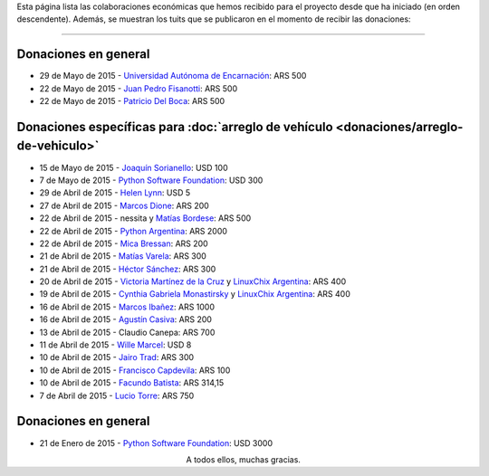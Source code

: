 .. title: Colaboradores
.. slug: donaciones/colaboradores
.. date: 2015-04-06 11:12:58 UTC-03:00
.. tags: donaciones, argentina en python
.. link: 
.. description: 
.. type: text
.. nocomments: True

Esta página lista las colaboraciones económicas que hemos recibido
para el proyecto desde que ha iniciado (en orden descendente). Además,
se muestran los tuits que se publicaron en el momento de recibir las
donaciones:

.. slides::

   unae.png
   fisadev.png
   pdelboca.png
   _joac.png
   ThePSF.png
   helenlynn.png
   marcosdione.png
   nessita-mbordese.png
   PythonArgentina.png
   micabressan_.png
   matuvarela.png
   hectorksanchez.png
   vkmc-linuxchixar.png
   cynpy-linuxchixar.png
   mgi1982.png
   casivaagustin.png
   _wille.png
   JairoTrad.png
   pancho_jay.png
   facundobatista.png
   luciotorre.png
   lidia.png
   phrase1.png
   phrase2.png

----

Donaciones en general
---------------------

* 29 de Mayo de 2015 - `Universidad Autónoma de Encarnación <http://www.unae.edu.py/>`_: ARS 500
* 22 de Mayo de 2015 - `Juan Pedro Fisanotti <https://twitter.com/fisadev>`_: ARS 500
* 22 de Mayo de 2015 - `Patricio Del Boca <https://twitter.com/pdelboca>`_: ARS 500

Donaciones específicas para :doc:`arreglo de vehículo <donaciones/arreglo-de-vehiculo>`
---------------------------------------------------------------------------------------

* 15 de Mayo de 2015 - `Joaquín Sorianello <https://twitter.com/_joac>`_: USD 100
* 7 de Mayo de 2015 - `Python Software Foundation <https://www.python.org/psf/>`__: USD 300
* 29 de Abril de 2015 - `Helen Lynn <https://twitter.com/helenlynn>`_: USD 5 
* 27 de Abril de 2015 - `Marcos Dione <http://www.grulic.org.ar/~mdione/glob/>`_: ARS 200
* 22 de Abril de 2015 - nessita y `Matías Bordese <https://twitter.com/mbordese>`_: ARS 500
* 22 de Abril de 2015 - `Python Argentina <https://twitter.com/PythonArgentina>`_: ARS 2000
* 22 de Abril de 2015 - `Mica Bressan <https://twitter.com/micabressan_>`_: ARS 200
* 21 de Abril de 2015 - `Matías Varela <https://twitter.com/matuvarela>`_: ARS 300
* 21 de Abril de 2015 - `Héctor Sánchez <https://twitter.com/hectorksanchez>`_: ARS 300
* 20 de Abril de 2015 - `Victoria Martínez de la Cruz <https://twitter.com/vkmc>`_ y `LinuxChix Argentina
  <https://twitter.com/linuxchixar>`_: ARS 400
* 19 de Abril de 2015 - `Cynthia Gabriela Monastirsky
  <https://twitter.com/cynpy>`_ y `LinuxChix Argentina
  <https://twitter.com/linuxchixar>`_: ARS 400
* 16 de Abril de 2015 - `Marcos Ibañez <https://twitter.com/mgi1982>`_: ARS 1000
* 16 de Abril de 2015 - `Agustín Casiva <https://twitter.com/casivaagustin>`_: ARS 200
* 13 de Abril de 2015 - Claudio Canepa: ARS 700
* 11 de Abril de 2015 - `Wille Marcel <https://twitter.com/_wille>`_: USD 8
* 10 de Abril de 2015 - `Jairo Trad <https://twitter.com/jairotrad>`_: ARS 300
* 10 de Abril de 2015 - `Francisco Capdevila <https://twitter.com/pancho_jay>`_: ARS 100
* 10 de Abril de 2015 - `Facundo Batista <http://taniquetil.com.ar/>`_: ARS 314,15
* 7 de Abril de 2015 - `Lucio Torre <https://twitter.com/luciotorre>`_: ARS 750

Donaciones en general
---------------------

* 21 de Enero de 2015 - `Python Software Foundation <https://www.python.org/psf/>`_: USD 3000

.. class:: lead align-center

   A todos ellos, muchas gracias.


.. El script utilizado para generar las imagenes es (con una captura
   de pantalla completa)

   for x in `ls`; do convert "$x" -crop 685x400+333+188 "$x"; done
